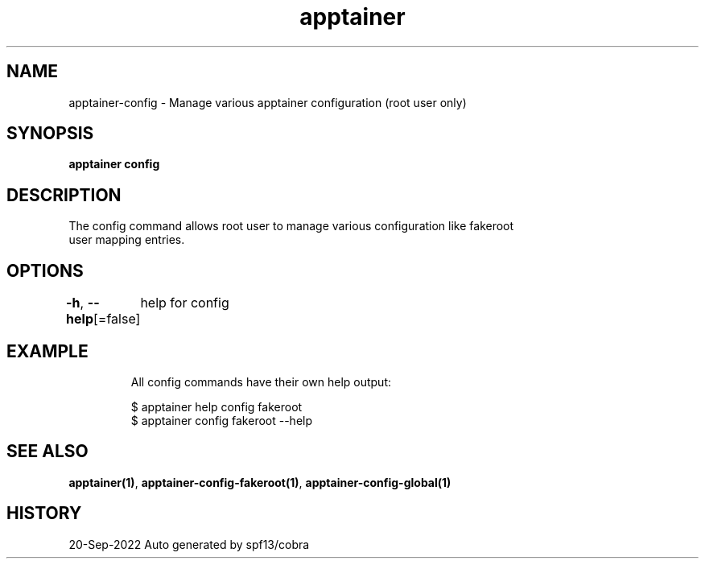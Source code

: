 .nh
.TH "apptainer" "1" "Sep 2022" "Auto generated by spf13/cobra" ""

.SH NAME
.PP
apptainer-config - Manage various apptainer configuration (root user only)


.SH SYNOPSIS
.PP
\fBapptainer config\fP


.SH DESCRIPTION
.PP
The config command allows root user to manage various configuration like fakeroot
  user mapping entries.


.SH OPTIONS
.PP
\fB-h\fP, \fB--help\fP[=false]
	help for config


.SH EXAMPLE
.PP
.RS

.nf

  All config commands have their own help output:

  $ apptainer help config fakeroot
  $ apptainer config fakeroot --help

.fi
.RE


.SH SEE ALSO
.PP
\fBapptainer(1)\fP, \fBapptainer-config-fakeroot(1)\fP, \fBapptainer-config-global(1)\fP


.SH HISTORY
.PP
20-Sep-2022 Auto generated by spf13/cobra
